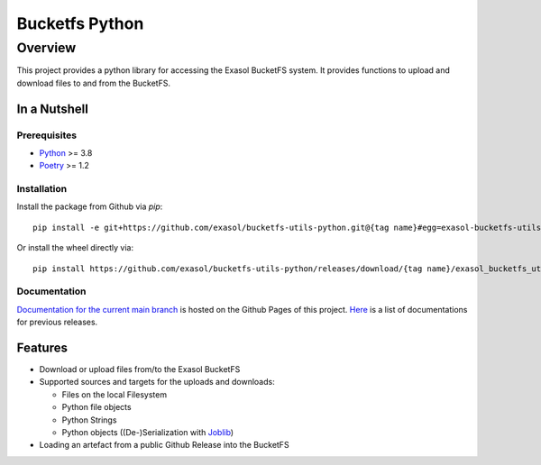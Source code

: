 Bucketfs Python
###############

Overview
********

This project provides a python library for accessing the Exasol BucketFS system.
It provides functions to upload and download files to and from the BucketFS.

In a Nutshell
=============

Prerequisites
-------------

- `Python <https://www.python.org/>`_ >= 3.8
- `Poetry <https://python-poetry.org/>`_ >= 1.2

Installation
-------------

Install the package from Github via `pip`::

    pip install -e git+https://github.com/exasol/bucketfs-utils-python.git@{tag name}#egg=exasol-bucketfs-utils-python

Or install the wheel directly via::

    pip install https://github.com/exasol/bucketfs-utils-python/releases/download/{tag name}/exasol_bucketfs_utils_python-{tag name}-py3-none-any.whl

Documentation
-------------

`Documentation for the current main branch <https://exasol.github.io/bucketfs-utils-python/main>`_ is hosted on the Github Pages of this project.
`Here <https://exasol.github.io/bucketfs-utils-python>`_  is a list of documentations for previous releases.

Features
========

* Download or upload files from/to the Exasol BucketFS
* Supported sources and targets for the uploads and downloads:

  * Files on the local Filesystem
  * Python file objects
  * Python Strings
  * Python objects ((De-)Serialization with `Joblib <https://joblib.readthedocs.io/en/latest/persistence.html>`_)

* Loading an artefact from a public Github Release into the BucketFS
